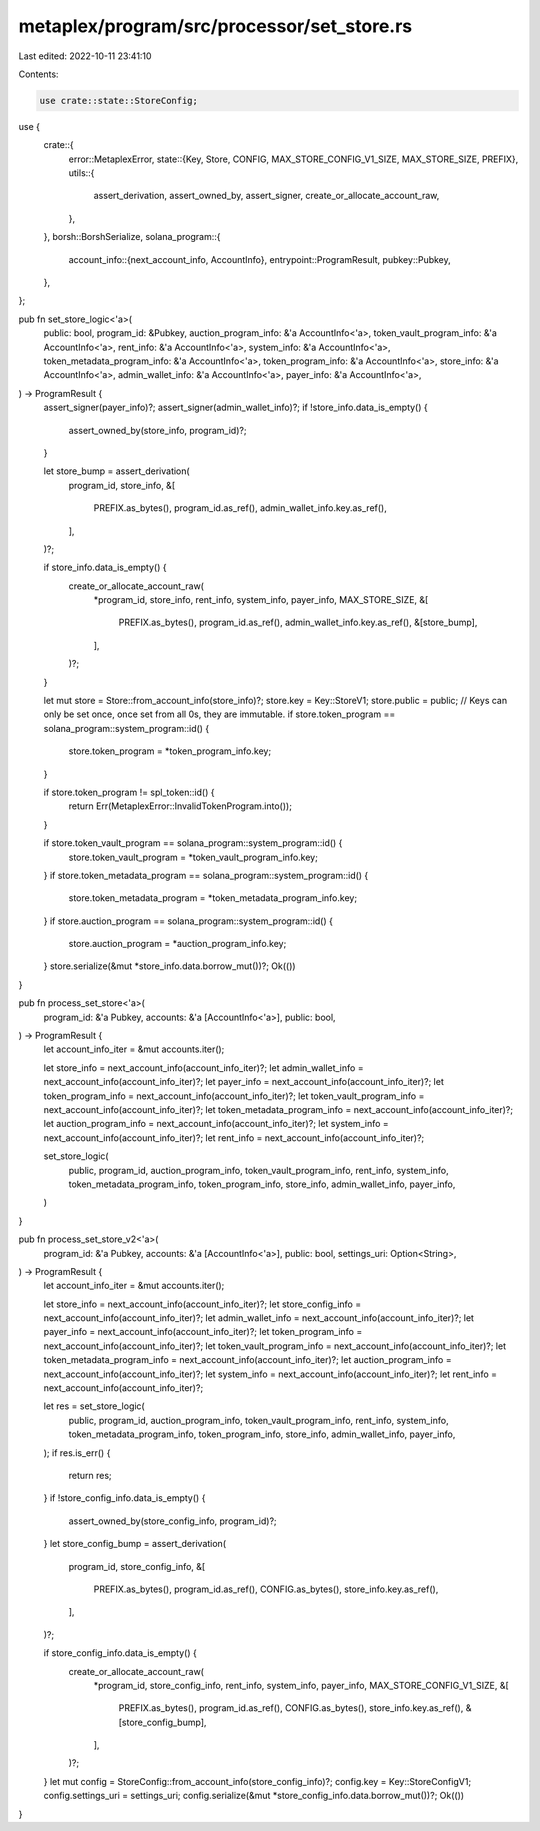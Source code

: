metaplex/program/src/processor/set_store.rs
===========================================

Last edited: 2022-10-11 23:41:10

Contents:

.. code-block:: rs

    use crate::state::StoreConfig;

use {
    crate::{
        error::MetaplexError,
        state::{Key, Store, CONFIG, MAX_STORE_CONFIG_V1_SIZE, MAX_STORE_SIZE, PREFIX},
        utils::{
            assert_derivation, assert_owned_by, assert_signer, create_or_allocate_account_raw,
        },
    },
    borsh::BorshSerialize,
    solana_program::{
        account_info::{next_account_info, AccountInfo},
        entrypoint::ProgramResult,
        pubkey::Pubkey,
    },
};

pub fn set_store_logic<'a>(
    public: bool,
    program_id: &Pubkey,
    auction_program_info: &'a AccountInfo<'a>,
    token_vault_program_info: &'a AccountInfo<'a>,
    rent_info: &'a AccountInfo<'a>,
    system_info: &'a AccountInfo<'a>,
    token_metadata_program_info: &'a AccountInfo<'a>,
    token_program_info: &'a AccountInfo<'a>,
    store_info: &'a AccountInfo<'a>,
    admin_wallet_info: &'a AccountInfo<'a>,
    payer_info: &'a AccountInfo<'a>,
) -> ProgramResult {
    assert_signer(payer_info)?;
    assert_signer(admin_wallet_info)?;
    if !store_info.data_is_empty() {
        assert_owned_by(store_info, program_id)?;
    }

    let store_bump = assert_derivation(
        program_id,
        store_info,
        &[
            PREFIX.as_bytes(),
            program_id.as_ref(),
            admin_wallet_info.key.as_ref(),
        ],
    )?;

    if store_info.data_is_empty() {
        create_or_allocate_account_raw(
            *program_id,
            store_info,
            rent_info,
            system_info,
            payer_info,
            MAX_STORE_SIZE,
            &[
                PREFIX.as_bytes(),
                program_id.as_ref(),
                admin_wallet_info.key.as_ref(),
                &[store_bump],
            ],
        )?;
    }

    let mut store = Store::from_account_info(store_info)?;
    store.key = Key::StoreV1;
    store.public = public;
    // Keys can only be set once, once set from all 0s, they are immutable.
    if store.token_program == solana_program::system_program::id() {
        store.token_program = *token_program_info.key;
    }

    if store.token_program != spl_token::id() {
        return Err(MetaplexError::InvalidTokenProgram.into());
    }

    if store.token_vault_program == solana_program::system_program::id() {
        store.token_vault_program = *token_vault_program_info.key;
    }
    if store.token_metadata_program == solana_program::system_program::id() {
        store.token_metadata_program = *token_metadata_program_info.key;
    }
    if store.auction_program == solana_program::system_program::id() {
        store.auction_program = *auction_program_info.key;
    }
    store.serialize(&mut *store_info.data.borrow_mut())?;
    Ok(())
}

pub fn process_set_store<'a>(
    program_id: &'a Pubkey,
    accounts: &'a [AccountInfo<'a>],
    public: bool,
) -> ProgramResult {
    let account_info_iter = &mut accounts.iter();

    let store_info = next_account_info(account_info_iter)?;
    let admin_wallet_info = next_account_info(account_info_iter)?;
    let payer_info = next_account_info(account_info_iter)?;
    let token_program_info = next_account_info(account_info_iter)?;
    let token_vault_program_info = next_account_info(account_info_iter)?;
    let token_metadata_program_info = next_account_info(account_info_iter)?;
    let auction_program_info = next_account_info(account_info_iter)?;
    let system_info = next_account_info(account_info_iter)?;
    let rent_info = next_account_info(account_info_iter)?;

    set_store_logic(
        public,
        program_id,
        auction_program_info,
        token_vault_program_info,
        rent_info,
        system_info,
        token_metadata_program_info,
        token_program_info,
        store_info,
        admin_wallet_info,
        payer_info,
    )
}

pub fn process_set_store_v2<'a>(
    program_id: &'a Pubkey,
    accounts: &'a [AccountInfo<'a>],
    public: bool,
    settings_uri: Option<String>,
) -> ProgramResult {
    let account_info_iter = &mut accounts.iter();

    let store_info = next_account_info(account_info_iter)?;
    let store_config_info = next_account_info(account_info_iter)?;
    let admin_wallet_info = next_account_info(account_info_iter)?;
    let payer_info = next_account_info(account_info_iter)?;
    let token_program_info = next_account_info(account_info_iter)?;
    let token_vault_program_info = next_account_info(account_info_iter)?;
    let token_metadata_program_info = next_account_info(account_info_iter)?;
    let auction_program_info = next_account_info(account_info_iter)?;
    let system_info = next_account_info(account_info_iter)?;
    let rent_info = next_account_info(account_info_iter)?;

    let res = set_store_logic(
        public,
        program_id,
        auction_program_info,
        token_vault_program_info,
        rent_info,
        system_info,
        token_metadata_program_info,
        token_program_info,
        store_info,
        admin_wallet_info,
        payer_info,
    );
    if res.is_err() {
        return res;
    }
    if !store_config_info.data_is_empty() {
        assert_owned_by(store_config_info, program_id)?;
    }
    let store_config_bump = assert_derivation(
        program_id,
        store_config_info,
        &[
            PREFIX.as_bytes(),
            program_id.as_ref(),
            CONFIG.as_bytes(),
            store_info.key.as_ref(),
        ],
    )?;

    if store_config_info.data_is_empty() {
        create_or_allocate_account_raw(
            *program_id,
            store_config_info,
            rent_info,
            system_info,
            payer_info,
            MAX_STORE_CONFIG_V1_SIZE,
            &[
                PREFIX.as_bytes(),
                program_id.as_ref(),
                CONFIG.as_bytes(),
                store_info.key.as_ref(),
                &[store_config_bump],
            ],
        )?;
    }
    let mut config = StoreConfig::from_account_info(store_config_info)?;
    config.key = Key::StoreConfigV1;
    config.settings_uri = settings_uri;
    config.serialize(&mut *store_config_info.data.borrow_mut())?;
    Ok(())
}


